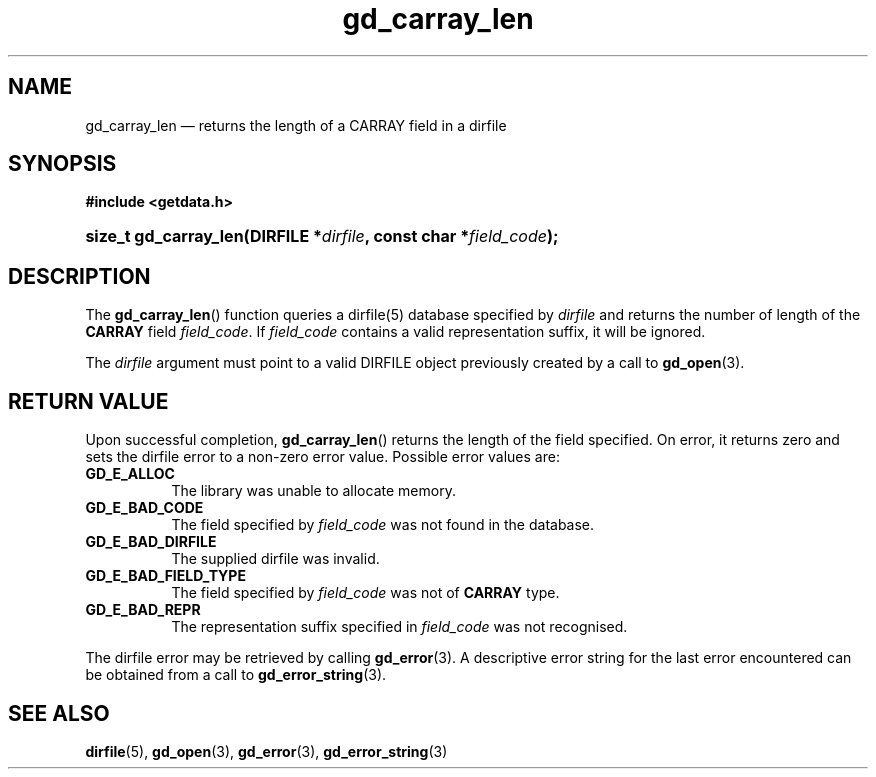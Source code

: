 .\" gd_carray_len.3.  The gd_carray_len man page.
.\"
.\" Copyright (C) 2010, 2011 D. V. Wiebe
.\"
.\""""""""""""""""""""""""""""""""""""""""""""""""""""""""""""""""""""""""
.\"
.\" This file is part of the GetData project.
.\"
.\" Permission is granted to copy, distribute and/or modify this document
.\" under the terms of the GNU Free Documentation License, Version 1.2 or
.\" any later version published by the Free Software Foundation; with no
.\" Invariant Sections, with no Front-Cover Texts, and with no Back-Cover
.\" Texts.  A copy of the license is included in the `COPYING.DOC' file
.\" as part of this distribution.
.\"
.TH gd_carray_len 3 "15 August 2011" "Version 0.8.0" "GETDATA"
.SH NAME
gd_carray_len \(em returns the length of a CARRAY field in a dirfile
.SH SYNOPSIS
.B #include <getdata.h>
.HP
.nh
.ad l
.BI "size_t gd_carray_len(DIRFILE *" dirfile ", const char *" field_code );
.hy
.ad n
.SH DESCRIPTION
The
.BR gd_carray_len ()
function queries a dirfile(5) database specified by
.I dirfile
and returns the number of length of the
.B CARRAY
field
.IR field_code .
If
.I field_code
contains a valid representation suffix, it will be ignored.  

The 
.I dirfile
argument must point to a valid DIRFILE object previously created by a call to
.BR gd_open (3).

.SH RETURN VALUE
Upon successful completion,
.BR gd_carray_len ()
returns the length of the field specified.  On error, it returns zero and sets
the dirfile error to a non-zero error value.  Possible error values are:
.TP 8
.B GD_E_ALLOC
The library was unable to allocate memory.
.TP
.B GD_E_BAD_CODE
The field specified by
.I field_code
was not found in the database.
.TP
.B GD_E_BAD_DIRFILE
The supplied dirfile was invalid.
.TP
.B GD_E_BAD_FIELD_TYPE
The field specified by
.I field_code
was not of
.B CARRAY
type.
.TP
.B GD_E_BAD_REPR
The representation suffix specified in
.I field_code
was not recognised.
.PP
The dirfile error may be retrieved by calling
.BR gd_error (3).
A descriptive error string for the last error encountered can be obtained from
a call to
.BR gd_error_string (3).
.SH SEE ALSO
.BR dirfile (5),
.BR gd_open (3),
.BR gd_error (3),
.BR gd_error_string (3)
